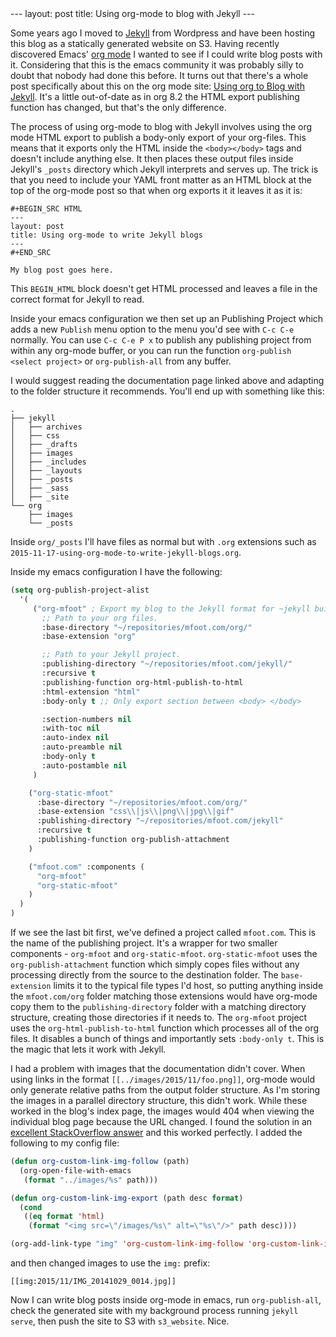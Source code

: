 #+BEGIN_HTML
---
layout: post
title: Using org-mode to blog with Jekyll
---
#+END_HTML

Some years ago I moved to [[http://jekyllrb.com/][Jekyll]] from Wordpress and have been hosting this blog as a statically generated website on
S3. Having recently discovered Emacs' [[http://orgmode.org/][org mode]] I wanted to see if I could write blog posts with it. Considering that
this is the emacs community it was probably silly to doubt that nobody had done this before. It turns out that there's a
whole post specifically about this on the org mode site: [[http://orgmode.org/worg/org-tutorials/org-jekyll.html][Using org to Blog with Jekyll]]. It's a little out-of-date as in
org 8.2 the HTML export publishing function has changed, but that's the only difference.

The process of using org-mode to blog with Jekyll involves using the org mode HTML export to publish a body-only export
of your org-files. This means that it exports only the HTML inside the =<body></body>= tags and doesn't include anything
else. It then places these output files inside Jekyll's =_posts= directory which Jekyll interprets and serves up. The
trick is that you need to include your YAML front matter as an HTML block at the top of the org-mode post so that when
org exports it it leaves it as it is:

#+BEGIN_EXAMPLE
#+BEGIN_SRC HTML
---
layout: post
title: Using org-mode to write Jekyll blogs
---
#+END_SRC

My blog post goes here.
#+END_EXAMPLE

This =BEGIN_HTML= block doesn't get HTML processed and leaves a file in the correct format for Jekyll to read.

Inside your emacs configuration we then set up an Publishing Project which adds a new =Publish= menu option to the menu
you'd see with =C-c C-e= normally. You can use =C-c C-e P x= to publish any publishing project from within any org-mode
buffer, or you can run the function =org-publish <select project>= or =org-publish-all= from any buffer.

I would suggest reading the documentation page linked above and adapting to the folder structure it recommends. You'll
end up with something like this:

#+begin_example
.
├── jekyll
│   ├── archives
│   ├── css
│   ├── _drafts
│   ├── images
│   ├── _includes
│   ├── _layouts
│   ├── _posts
│   ├── _sass
│   ├── _site
└── org
    ├── images
    └── _posts
#+end_example

Inside =org/_posts= I'll have files as normal but with =.org= extensions such as
=2015-11-17-using-org-mode-to-write-jekyll-blogs.org=.

Inside my emacs configuration I have the following:

#+BEGIN_SRC emacs-lisp
(setq org-publish-project-alist
  '(
     ("org-mfoot" ; Export my blog to the Jekyll format for ~jekyll build~
       ;; Path to your org files.
       :base-directory "~/repositories/mfoot.com/org/"
       :base-extension "org"

       ;; Path to your Jekyll project.
       :publishing-directory "~/repositories/mfoot.com/jekyll/"
       :recursive t
       :publishing-function org-html-publish-to-html
       :html-extension "html"
       :body-only t ;; Only export section between <body> </body>

       :section-numbers nil
       :with-toc nil
       :auto-index nil
       :auto-preamble nil
       :body-only t
       :auto-postamble nil
     )

    ("org-static-mfoot"
      :base-directory "~/repositories/mfoot.com/org/"
      :base-extension "css\\|js\\|png\\|jpg\\|gif"
      :publishing-directory "~/repositories/mfoot.com/jekyll"
      :recursive t
      :publishing-function org-publish-attachment
    )

    ("mfoot.com" :components (
      "org-mfoot"
      "org-static-mfoot"
    )
  )
)
#+END_SRC

If we see the last bit first, we've defined a project called =mfoot.com=. This is the name of the publishing project. It's
a wrapper for two smaller components - =org-mfoot= and =org-static-mfoot=. =org-static-mfoot= uses the =org-publish-attachment=
function which simply copes files without any processing directly from the source to the destination folder. The
=base-extension= limits it to the typical file types I'd host, so putting anything inside the =mfoot.com/org= folder
matching those extensions would have org-mode copy them to the =publishing-directory= folder with a matching directory
structure, creating those directories if it needs to. The =org-mfoot= project uses the =org-html-publish-to-html= function
which processes all of the org files. It disables a bunch of things and importantly sets =:body-only t=. This is the magic
that lets it work with Jekyll.

I had a problem with images that the documentation didn't cover. When using links in the format =[[../images/2015/11/foo.png]]=, org-mode would only generate relative paths from the output folder structure. As I'm storing the images in a parallel directory structure, this didn't work. While these worked in the blog's index page, the images would 404 when viewing the individual blog page because the URL changed. I found the solution in an [[http://stackoverflow.com/questions/14684263/how-to-org-mode-image-absolute-path-of-export-html][excellent StackOverflow answer]] and this worked perfectly. I added the following to my config file:

#+BEGIN_SRC emacs-lisp
(defun org-custom-link-img-follow (path)
  (org-open-file-with-emacs
   (format "../images/%s" path)))

(defun org-custom-link-img-export (path desc format)
  (cond
   ((eq format 'html)
    (format "<img src=\"/images/%s\" alt=\"%s\"/>" path desc))))

(org-add-link-type "img" 'org-custom-link-img-follow 'org-custom-link-img-export)
#+END_SRC

and then changed images to use the =img:= prefix:

=[[img:2015/11/IMG_20141029_0014.jpg]]=

Now I can write blog posts inside org-mode in emacs, run =org-publish-all=, check the generated site with my background
process running =jekyll serve=, then push the site to S3 with =s3_website=. Nice.
